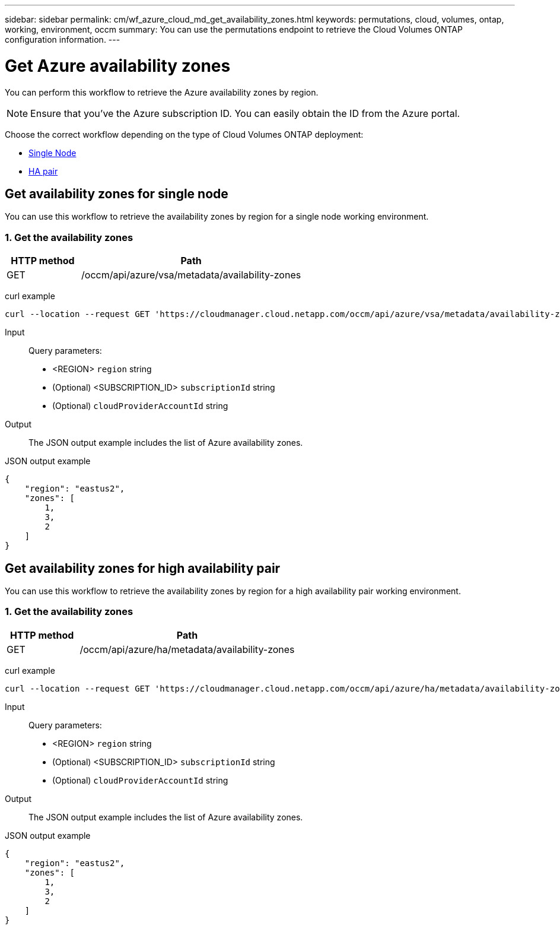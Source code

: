 ---
sidebar: sidebar
permalink: cm/wf_azure_cloud_md_get_availability_zones.html
keywords: permutations, cloud, volumes, ontap, working, environment, occm
summary: You can use the permutations endpoint to retrieve the Cloud Volumes ONTAP configuration information.
---

= Get Azure availability zones
:hardbreaks:
:nofooter:
:icons: font
:linkattrs:
:imagesdir: ./media/

[.lead]
You can perform this workflow to retrieve the Azure availability zones by region.

NOTE: Ensure that you've the Azure subscription ID. You can easily obtain the ID from the Azure portal.


Choose the correct workflow depending on the type of Cloud Volumes ONTAP deployment:

* <<Get availability zones for single node, Single Node>>
* <<Get availability zones for high availability pair, HA pair>>

== Get availability zones for single node
You can use this workflow to retrieve the availability zones by region for a single node working environment.

=== 1. Get the availability zones

[cols="25,75"*,options="header"]
|===
|HTTP method
|Path
|GET
|/occm/api/azure/vsa/metadata/availability-zones
|===

curl example::
[source,curl]
curl --location --request GET 'https://cloudmanager.cloud.netapp.com/occm/api/azure/vsa/metadata/availability-zones?region=<REGION>&subscriptionId=<SUBSCRIPTION_ID>' --header 'x-agent-id: <AGENT_ID>' --header 'Authorization: Bearer <ACCESS_TOKEN>' --header 'Content-Type: application/json'

Input::

Query parameters:

* <REGION> `region` string
* (Optional) <SUBSCRIPTION_ID> `subscriptionId` string
* (Optional) `cloudProviderAccountId` string

Output::

The JSON output example includes the list of Azure availability zones.

JSON output example::
[source, json]
{
    "region": "eastus2",
    "zones": [
        1,
        3,
        2
    ]
}

== Get availability zones for high availability pair

You can use this workflow to retrieve the availability zones by region for a high availability pair working environment.

=== 1. Get the availability zones

[cols="25,75"*,options="header"]
|===
|HTTP method
|Path
|GET
|/occm/api/azure/ha/metadata/availability-zones
|===

curl example::
[source,curl]
curl --location --request GET 'https://cloudmanager.cloud.netapp.com/occm/api/azure/ha/metadata/availability-zones?region=<REGION>&subscriptionId=<SUBSCRIPTION_ID>' --header 'x-agent-id: <AGENT_ID>' --header 'Authorization: Bearer <ACCESS_TOKEN>' --header 'Content-Type: application/json'

Input::

Query parameters:

* <REGION> `region` string
* (Optional) <SUBSCRIPTION_ID> `subscriptionId` string
* (Optional) `cloudProviderAccountId` string

Output::

The JSON output example includes the list of Azure availability zones.

JSON output example::
[source, json]
{
    "region": "eastus2",
    "zones": [
        1,
        3,
        2
    ]
}
